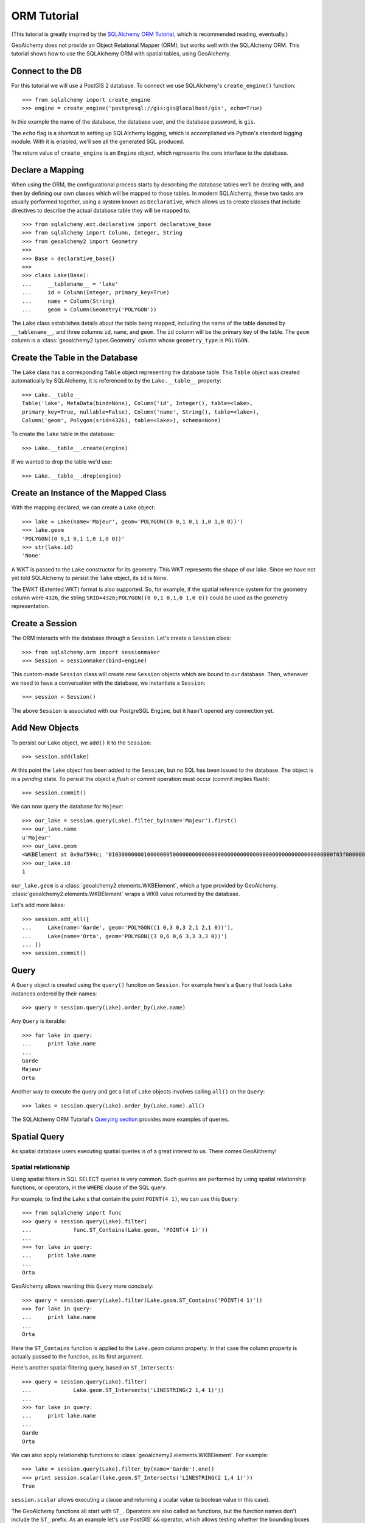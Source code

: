 .. _orm_tutorial:

ORM Tutorial
============

(This tutorial is greatly inspired by the `SQLAlchemy ORM Tutorial`_, which is
recommended reading, eventually.)

.. _SQLAlchemy ORM Tutorial:
    http://docs.sqlalchemy.org/en/latest/orm/tutorial.html

GeoAlchemy does not provide an Object Relational Mapper (ORM), but works well
with the SQLAlchemy ORM. This tutorial shows how to use the SQLAlchemy ORM with
spatial tables, using GeoAlchemy.

Connect to the DB
-----------------

For this tutorial we will use a PostGIS 2 database. To connect we use
SQLAlchemy's ``create_engine()`` function::

    >>> from sqlalchemy import create_engine
    >>> engine = create_engine('postgresql://gis:gis@localhost/gis', echo=True)

In this example the name of the database, the database user, and the database
password, is ``gis``.

The ``echo`` flag is a shortcut to setting up SQLAlchemy logging, which is
accomplished via Python's standard logging module. With it is enabled, we'll
see all the generated SQL produced.

The return value of ``create_engine`` is an ``Engine`` object, which
represents the core interface to the database.

Declare a Mapping
-----------------

When using the ORM, the configurational process starts by describing the
database tables we'll be dealing with, and then by defining our own classes
which will be mapped to those tables. In modern SQLAlchemy, these two tasks are
usually performed together, using a system known as ``Declarative``, which
allows us to create classes that include directives to describe the actual
database table they will be mapped to.

::

    >>> from sqlalchemy.ext.declarative import declarative_base
    >>> from sqlalchemy import Column, Integer, String
    >>> from geoalchemy2 import Geometry
    >>>
    >>> Base = declarative_base()
    >>>
    >>> class Lake(Base):
    ...     __tablename__ = 'lake'
    ...     id = Column(Integer, primary_key=True)
    ...     name = Column(String)
    ...     geom = Column(Geometry('POLYGON'))


The ``Lake`` class establishes details about the table being mapped, including
the name of the table denoted by ``__tablename__``, and three columns ``id``,
``name``, and ``geom``. The ``id`` column will be the primary key of the table.
The ``geom`` column is a :class:`geoalchemy2.types.Geometry` column whose
``geometry_type`` is ``POLYGON``.

Create the Table in the Database
--------------------------------

The ``Lake`` class has a corresponding ``Table`` object representing
the database table. This ``Table`` object was created automatically
by SQLAlchemy, it is referenced to by the ``Lake.__table__`` property::

    >>> Lake.__table__
    Table('lake', MetaData(bind=None), Column('id', Integer(), table=<lake>,
    primary_key=True, nullable=False), Column('name', String(), table=<lake>),
    Column('geom', Polygon(srid=4326), table=<lake>), schema=None)

To create the ``lake`` table in the database::

    >>> Lake.__table__.create(engine)

If we wanted to drop the table we'd use::

    >>> Lake.__table__.drop(engine)


Create an Instance of the Mapped Class
--------------------------------------

With the mapping declared, we can create a ``Lake`` object::

    >>> lake = Lake(name='Majeur', geom='POLYGON((0 0,1 0,1 1,0 1,0 0))')
    >>> lake.geom
    'POLYGON((0 0,1 0,1 1,0 1,0 0))'
    >>> str(lake.id)
    'None'

A WKT is passed to the ``Lake`` constructor for its geometry. This WKT
represents the shape of our lake. Since we have not yet told SQLAlchemy
to persist the ``lake`` object, its ``id`` is ``None``.

The EWKT (Extented WKT) format is also supported. So, for example, if the
spatial reference system for the geometry column were ``4326``, the string
``SRID=4326;POLYGON((0 0,1 0,1,0 1,0 0))`` could be used as the geometry
representation.


Create a Session
----------------

The ORM interacts with the database through a ``Session``. Let's
create a ``Session`` class::

    >>> from sqlalchemy.orm import sessionmaker
    >>> Session = sessionmaker(bind=engine)

This custom-made ``Session`` class will create new ``Session`` objects which
are bound to our database. Then, whenever we need to have a conversation with
the database, we instantiate a ``Session``::

    >>> session = Session()

The above ``Session`` is associated with our PostgreSQL ``Engine``, but
it hasn't opened any connection yet.

Add New Objects
---------------

To persist our ``Lake`` object, we ``add()`` it to the ``Session``::

    >>> session.add(lake)

At this point the ``lake`` object has been added to the ``Session``, but no SQL
has been issued to the database. The object is in a *pending* state. To persist
the object a *flush* or *commit* operation must occur (commit implies flush)::

    >>> session.commit()

We can now query the database for ``Majeur``::

    >>> our_lake = session.query(Lake).filter_by(name='Majeur').first()
    >>> our_lake.name
    u'Majeur'
    >>> our_lake.geom
    <WKBElement at 0x9af594c; '0103000000010000000500000000000000000000000000000000000000000000000000f03f0000000000000000000000000000f03f000000000000f03f0000000000000000000000000000f03f00000000000000000000000000000000'>
    >>> our_lake.id
    1

``our_lake.geom`` is a :class:`geoalchemy2.elements.WKBElement`, which a type
provided by GeoAlchemy.  :class:`geoalchemy2.elements.WKBElement` wraps a WKB
value returned by the database.

Let's add more lakes::

    >>> session.add_all([
    ...     Lake(name='Garde', geom='POLYGON((1 0,3 0,3 2,1 2,1 0))'),
    ...     Lake(name='Orta', geom='POLYGON((3 0,6 0,6 3,3 3,3 0))')
    ... ])
    >>> session.commit()

Query
-----

A ``Query`` object is created using the ``query()`` function on ``Session``.
For example here's a ``Query`` that loads ``Lake`` instances ordered by
their names::

    >>> query = session.query(Lake).order_by(Lake.name)

Any ``Query`` is iterable::

    >>> for lake in query:
    ...     print lake.name
    ...
    Garde
    Majeur
    Orta

Another way to execute the query and get a list of ``Lake`` objects involves
calling ``all()`` on the ``Query``::

    >>> lakes = session.query(Lake).order_by(Lake.name).all()

The SQLAlchemy ORM Tutorial's `Querying section
<http://docs.sqlalchemy.org/en/latest/orm/tutorial.html#querying>`_ provides
more examples of queries.

Spatial Query
-------------

As spatial database users executing spatial queries is of a great interest to
us. There comes GeoAlchemy!

Spatial relationship
~~~~~~~~~~~~~~~~~~~~

Using spatial filters in SQL SELECT queries is very common. Such queries are
performed by using spatial relationship functions, or operators, in the
``WHERE`` clause of the SQL query.

For example, to find the ``Lake`` s that contain the point ``POINT(4 1)``,
we can use this ``Query``::

    >>> from sqlalchemy import func
    >>> query = session.query(Lake).filter(
    ...             func.ST_Contains(Lake.geom, 'POINT(4 1)'))
    ...
    >>> for lake in query:
    ...     print lake.name
    ...
    Orta

GeoAlchemy allows rewriting this ``Query`` more concisely::

    >>> query = session.query(Lake).filter(Lake.geom.ST_Contains('POINT(4 1)'))
    >>> for lake in query:
    ...     print lake.name
    ...
    Orta

Here the ``ST_Contains`` function is applied to the ``Lake.geom`` column
property. In that case the column property is actually passed to the function,
as its first argument.

Here's another spatial filtering query, based on ``ST_Intersects``::

    >>> query = session.query(Lake).filter(
    ...             Lake.geom.ST_Intersects('LINESTRING(2 1,4 1)'))
    ...
    >>> for lake in query:
    ...     print lake.name
    ...
    Garde
    Orta

We can also apply relationship functions to
:class:`geoalchemy2.elements.WKBElement`. For example::

    >>> lake = session.query(Lake).filter_by(name='Garde').one()
    >>> print session.scalar(lake.geom.ST_Intersects('LINESTRING(2 1,4 1)'))
    True

``session.scalar`` allows executing a clause and returning a scalar
value (a boolean value in this case).

The GeoAlchemy functions all start with ``ST_``. Operators are also called as
functions, but the function names don't include the ``ST_`` prefix. As an
example let's use PostGIS' ``&&`` operator, which allows testing
whether the bounding boxes of geometries intersect. GeoAlchemy provides
the ``intersects`` function for that::

    >>> query = session.query
    >>> query = session.query(Lake).filter(
    ...             Lake.geom.intersects('LINESTRING(2 1,4 1)'))
    ...
    >>> for lake in query:
    ...     print lake.name
    ...
    Garde
    Orta

Processing and Measurement
~~~~~~~~~~~~~~~~~~~~~~~~~~

Here's a ``Query`` that calculates the areas of buffers for our lakes::

    >>> from sqlalchemy import func
    >>> query = session.query(Lake.name,
    ...                       func.ST_Area(func.ST_Buffer(Lake.geom, 2)) \
    ...                           .label('bufferarea'))
    >>> for row in query:
    ...     print '%s: %f' % (row.name, row.bufferarea)
    ...
    Majeur: 21.485781
    Garde: 32.485781
    Orta: 45.485781

This ``Query`` applies the PostGIS ``ST_Buffer`` function to the geometry
column of every row of the ``lake`` table. The return value is a list of rows,
where each row is actually a tuple of two values: the lake name, and the area
of a buffer of the lake. Each tuple is actually an SQLAlchemy ``KeyedTuple``
object, which provides property type accessors.

Again, the ``Query`` can written more concisely::

    >>> query = session.query(Lake.name,
    ...                       Lake.geom.ST_Buffer(2).ST_Area().label('bufferarea'))
    >>> for row in query:
    ...     print '%s: %f' % (row.name, row.bufferarea)
    ...
    Majeur: 21.485781
    Garde: 32.485781
    Orta: 45.485781

Obviously, processing and measurement functions can also be used in ``WHERE``
clauses. For example::

    >>> lake = session.query(Lake).filter(
    ...             Lake.geom.ST_Buffer(2).ST_Area() > 33).one()
    ...
    >>> print lake.name
    Orta

And, like any other functions supported by GeoAlchemy, processing and
measurement functions can be applied to
:class:`geoalchemy2.elements.WKBElement`. For example::

    >>> lake = session.query(Lake).filter_by(name='Majeur').one()
    >>> bufferarea = session.scalar(lake.geom.ST_Buffer(2).ST_Area())
    >>> print '%s: %f' % (lake.name, bufferarea)
    Majeur: 21.485781

Further Reference
-----------------

* Spatial Functions Reference: :ref:`spatial_functions`
* Spatial Operators Reference: :ref:`spatial_operators`
* Elements Reference: :ref:`elements`
